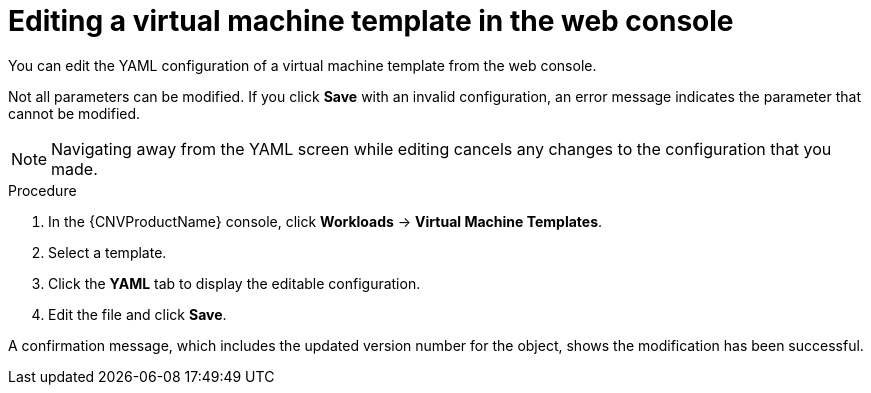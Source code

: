 // Module included in the following assemblies:
//
// * cnv_users_guide/cnv-editing-vm-template.adoc

[id="cnv-editing-template-web_{context}"]
= Editing a virtual machine template in the web console

You can edit the YAML configuration of a virtual machine template from the
web console.

Not all parameters can be modified. If you click *Save* with an invalid configuration,
 an error message indicates the parameter that cannot be modified.

[NOTE]
====
Navigating away from the YAML screen while editing cancels any changes to the
 configuration that you made.
====

.Procedure

. In the {CNVProductName} console, click *Workloads* -> *Virtual Machine Templates*.
. Select a template.
. Click the *YAML* tab to display the editable configuration.
. Edit the file and click *Save*.

A confirmation message, which includes the updated version number for the object,
shows the modification has been successful.


